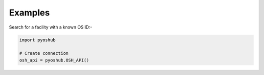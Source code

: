 .. _examples:

Examples
========

Search for a facility with a known OS ID:-

.. code-block:: python

   import pyoshub

   # Create connection
   osh_api = pyoshub.OSH_API()

